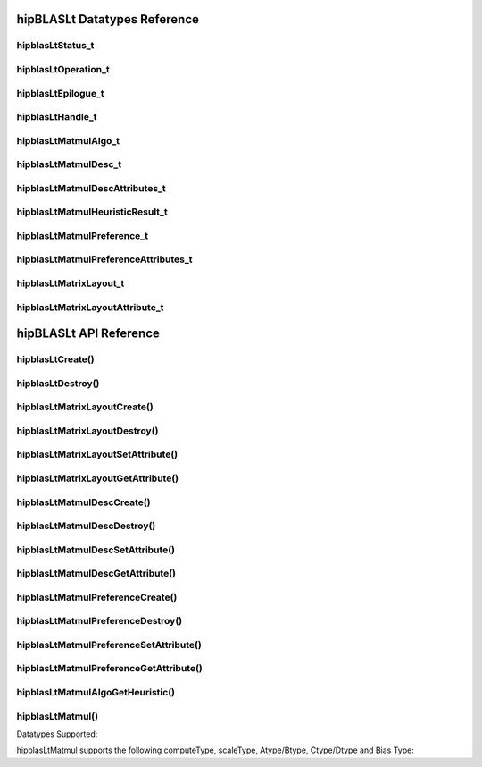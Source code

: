 *****************************
hipBLASLt Datatypes Reference
*****************************

hipblasLtStatus_t
-------------------
.. doxygenenum:: hipblasLtStatus_t

hipblasLtOperation_t
-------------------
.. doxygenenum:: hipblasLtOperation_t

hipblasLtEpilogue_t
-------------------
.. doxygenenum:: hipblasLtEpilogue_t

hipblasLtHandle_t
-------------------
.. doxygentypedef:: hipblasLtHandle_t

hipblasLtMatmulAlgo_t
---------------------
.. doxygenstruct:: hipblasLtMatmulAlgo_t

hipblasLtMatmulDesc_t
---------------------
.. doxygentypedef:: hipblasLtMatmulDesc_t

hipblasLtMatmulDescAttributes_t
-------------------------------
.. doxygenenum:: hipblasLtMatmulDescAttributes_t

hipblasLtMatmulHeuristicResult_t
--------------------------------
.. doxygenstruct:: hipblasLtMatmulHeuristicResult_t

hipblasLtMatmulPreference_t
----------------------------
.. doxygentypedef:: hipblasLtMatmulPreference_t

hipblasLtMatmulPreferenceAttributes_t
-------------------------------------
.. doxygenenum:: hipblasLtMatmulPreferenceAttributes_t

hipblasLtMatrixLayout_t
-----------------------
.. doxygentypedef:: hipblasLtMatrixLayout_t

hipblasLtMatrixLayoutAttribute_t
--------------------------------
.. doxygenenum:: hipblasLtMatrixLayoutAttribute_t

***********************
hipBLASLt API Reference
***********************

hipblasLtCreate()
------------------------------------------
.. doxygenfunction:: hipblasLtCreate

hipblasLtDestroy()
------------------------------------------
.. doxygenfunction:: hipblasLtDestroy

hipblasLtMatrixLayoutCreate()
------------------------------------------
.. doxygenfunction:: hipblasLtMatrixLayoutCreate

hipblasLtMatrixLayoutDestroy()
------------------------------------------
.. doxygenfunction:: hipblasLtMatrixLayoutDestroy

hipblasLtMatrixLayoutSetAttribute()
------------------------------------------
.. doxygenfunction:: hipblasLtMatrixLayoutSetAttribute

hipblasLtMatrixLayoutGetAttribute()
------------------------------------------
.. doxygenfunction:: hipblasLtMatrixLayoutGetAttribute

hipblasLtMatmulDescCreate()
------------------------------------------
.. doxygenfunction:: hipblasLtMatmulDescCreate

hipblasLtMatmulDescDestroy()
------------------------------------------
.. doxygenfunction:: hipblasLtMatmulDescDestroy

hipblasLtMatmulDescSetAttribute()
------------------------------------------
.. doxygenfunction:: hipblasLtMatmulDescSetAttribute

hipblasLtMatmulDescGetAttribute()
------------------------------------------
.. doxygenfunction:: hipblasLtMatmulDescGetAttribute

hipblasLtMatmulPreferenceCreate()
------------------------------------------
.. doxygenfunction:: hipblasLtMatmulPreferenceCreate

hipblasLtMatmulPreferenceDestroy()
------------------------------------------
.. doxygenfunction:: hipblasLtMatmulPreferenceDestroy

hipblasLtMatmulPreferenceSetAttribute()
------------------------------------------
.. doxygenfunction:: hipblasLtMatmulPreferenceSetAttribute

hipblasLtMatmulPreferenceGetAttribute()
------------------------------------------
.. doxygenfunction:: hipblasLtMatmulPreferenceGetAttribute

.. _hipblasltmatmulalgogetheuristic:

hipblasLtMatmulAlgoGetHeuristic()
------------------------------------------
.. doxygenfunction:: hipblasLtMatmulAlgoGetHeuristic

.. _hipblasltmatmul:

hipblasLtMatmul()
------------------------------------------
.. doxygenfunction:: hipblasLtMatmul

Datatypes Supported:

hipblasLtMatmul supports the following computeType, scaleType, Atype/Btype, Ctype/Dtype and Bias Type:

======================= =================== ============= ==============
computeType             scaleType/Bias Type Atype/Btype   Ctype/Dtype
======================= =================== ============= ==============
HIPBLASLT_COMPUTE_F32   HIP_R_32F       HIP_R_32F HIP_R_32F
HIPBLASLT_COMPUTE_F32   HIP_R_32F       HIP_R_16F HIP_R_16F
HIPBLASLT_COMPUTE_F32   HIP_R_32F       HIP_R_16BF HIP_R_16BF
======================= =================== ============= ==============
